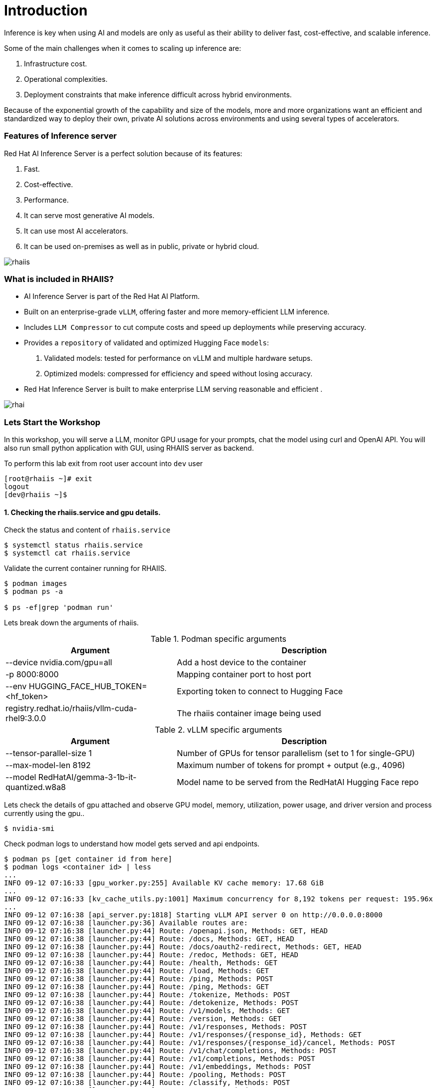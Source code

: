 = Introduction

Inference is key when using AI and models are only as useful as their ability to deliver fast, cost-effective, and scalable inference.

Some of the main challenges when it comes to scaling up inference are:

. Infrastructure cost.
. Operational complexities.
. Deployment constraints that make inference difficult across hybrid environments.

Because of the exponential growth of the capability and size of the models, more and more organizations want an efficient and standardized way to deploy their own, private AI solutions across environments and using several types of accelerators.

=== Features of Inference server

Red Hat AI Inference Server is a perfect solution because of its features:

. Fast.
. Cost-effective.
. Performance.
. It can serve most generative AI models.
. It can use most AI accelerators.
. It can be used on-premises as well as in public, private or hybrid cloud.

image::rhaiis.png[]

=== What is included in RHAIIS?

* AI Inference Server is part of the Red Hat AI Platform.

* Built on an enterprise-grade `vLLM`, offering faster and more memory-efficient LLM inference.

* Includes `LLM Compressor` to cut compute costs and speed up deployments while preserving accuracy.

* Provides a `repository` of validated and optimized Hugging Face `models`:

    . Validated models: tested for performance on vLLM and multiple hardware setups.

    . Optimized models: compressed for efficiency and speed without losing accuracy.

* Red Hat Inference Server is built to make enterprise LLM serving reasonable and efficient .

image::rhai.png[]

=== Lets Start the Workshop

In this workshop, you will serve a LLM, monitor GPU usage for your prompts, chat the model using curl and OpenAI API. You will also run small python application with GUI, using RHAIIS server as backend. 


To perform this lab exit from root user account into `dev` user

```
[root@rhaiis ~]# exit
logout
[dev@rhaiis ~]$
```

==== 1. Checking the rhaiis.service and gpu details.

Check the status and content of `rhaiis.service`

```
$ systemctl status rhaiis.service
$ systemctl cat rhaiis.service
```

Validate the current container running for RHAIIS. 

```
$ podman images
$ podman ps -a

$ ps -ef|grep 'podman run'
```

Lets break down the arguments of rhaiis.

.Podman specific arguments
[cols="4,6", options="header"]
|===
|                Argument                  |       Description

| --device nvidia.com/gpu=all
| Add a host device to the container

| -p 8000:8000
| Mapping container port to host port

| --env HUGGING_FACE_HUB_TOKEN=<hf_token>
| Exporting token to connect to Hugging Face

| registry.redhat.io/rhaiis/vllm-cuda-rhel9:3.0.0
| The rhaiis container image being used
|===


.vLLM specific arguments
[cols="4,6", options="header"]
|===
|                 Argument                 |        Description

| --tensor-parallel-size 1
| Number of GPUs for tensor parallelism (set to 1 for single-GPU)

| --max-model-len 8192
| Maximum number of tokens for prompt + output (e.g., 4096)

| --model RedHatAI/gemma-3-1b-it-quantized.w8a8
| Model name to be served from the RedHatAI Hugging Face repo
|===



Lets check the details of gpu attached and observe GPU model, memory, utilization, power usage, and driver
version and process currently using the gpu..

```
$ nvidia-smi
```

Check podman logs to understand how model gets served and api endpoints.

```
$ podman ps [get container id from here]
$ podman logs <container id> | less
...
INFO 09-12 07:16:33 [gpu_worker.py:255] Available KV cache memory: 17.68 GiB
...
INFO 09-12 07:16:33 [kv_cache_utils.py:1001] Maximum concurrency for 8,192 tokens per request: 195.96x
...
INFO 09-12 07:16:38 [api_server.py:1818] Starting vLLM API server 0 on http://0.0.0.0:8000
INFO 09-12 07:16:38 [launcher.py:36] Available routes are:
INFO 09-12 07:16:38 [launcher.py:44] Route: /openapi.json, Methods: GET, HEAD
INFO 09-12 07:16:38 [launcher.py:44] Route: /docs, Methods: GET, HEAD
INFO 09-12 07:16:38 [launcher.py:44] Route: /docs/oauth2-redirect, Methods: GET, HEAD
INFO 09-12 07:16:38 [launcher.py:44] Route: /redoc, Methods: GET, HEAD
INFO 09-12 07:16:38 [launcher.py:44] Route: /health, Methods: GET
INFO 09-12 07:16:38 [launcher.py:44] Route: /load, Methods: GET
INFO 09-12 07:16:38 [launcher.py:44] Route: /ping, Methods: POST
INFO 09-12 07:16:38 [launcher.py:44] Route: /ping, Methods: GET
INFO 09-12 07:16:38 [launcher.py:44] Route: /tokenize, Methods: POST
INFO 09-12 07:16:38 [launcher.py:44] Route: /detokenize, Methods: POST
INFO 09-12 07:16:38 [launcher.py:44] Route: /v1/models, Methods: GET
INFO 09-12 07:16:38 [launcher.py:44] Route: /version, Methods: GET
INFO 09-12 07:16:38 [launcher.py:44] Route: /v1/responses, Methods: POST
INFO 09-12 07:16:38 [launcher.py:44] Route: /v1/responses/{response_id}, Methods: GET
INFO 09-12 07:16:38 [launcher.py:44] Route: /v1/responses/{response_id}/cancel, Methods: POST
INFO 09-12 07:16:38 [launcher.py:44] Route: /v1/chat/completions, Methods: POST
INFO 09-12 07:16:38 [launcher.py:44] Route: /v1/completions, Methods: POST
INFO 09-12 07:16:38 [launcher.py:44] Route: /v1/embeddings, Methods: POST
INFO 09-12 07:16:38 [launcher.py:44] Route: /pooling, Methods: POST
INFO 09-12 07:16:38 [launcher.py:44] Route: /classify, Methods: POST
INFO 09-12 07:16:38 [launcher.py:44] Route: /score, Methods: POST
INFO 09-12 07:16:38 [launcher.py:44] Route: /v1/score, Methods: POST
INFO 09-12 07:16:38 [launcher.py:44] Route: /v1/audio/transcriptions, Methods: POST
INFO 09-12 07:16:38 [launcher.py:44] Route: /v1/audio/translations, Methods: POST
INFO 09-12 07:16:38 [launcher.py:44] Route: /rerank, Methods: POST
INFO 09-12 07:16:38 [launcher.py:44] Route: /v1/rerank, Methods: POST
INFO 09-12 07:16:38 [launcher.py:44] Route: /v2/rerank, Methods: POST
INFO 09-12 07:16:38 [launcher.py:44] Route: /scale_elastic_ep, Methods: POST
INFO 09-12 07:16:38 [launcher.py:44] Route: /is_scaling_elastic_ep, Methods: POST
INFO 09-12 07:16:38 [launcher.py:44] Route: /invocations, Methods: POST
INFO 09-12 07:16:38 [launcher.py:44] Route: /metrics, Methods: GET
INFO:     Started server process [1]
INFO:     Waiting for application startup.
INFO:     Application startup complete.
```

==== 2. Interacting with the model.

List the available model.

```
$ curl -s http://localhost:8000/v1/models |jq
```

On second terminal session monitor gpu activity.

```
$ nvtop
```

On first terminal Send the prompt to the model 

[source,bash,role=execute,subs=attributes+]
----
curl -s -X POST http://localhost:8000/v1/chat/completions \
  -H "Content-Type: application/json" \
  -d '{
    "model": "RedHatAI/gemma-3-1b-it-quantized.w8a8",
    "messages": [
      {
        "role": "user",
        "content": "Write me 5 to 10 paragraphs about RHEL"
      }
    ],
    "temperature": 0.7,
    "max_tokens": 1500
  }' | jq
----

Now on second terminal observe gpu activity again.

==== 3. Using openai api and interactive prompt

Now, you will use OpenAI API to query Red Hat AI Inference Server.

* This is really useful if we want applications to be able to communicate with it. 
* OpenAI API has become a standard as it supports stateful interactions, function calling, and integration with external tools and data, making it a powerful resource for building intelligent applications.

We will create a Python virtual environment and inside it python script that will submit the query to the Red Hat AI Inference Server. 

```
$ python -m venv mypi
$ source mypi/bin/activate
```

Before we need to install the OpenAI library.

[source,bash,role=execute,subs=attributes+]
----
pip install openai
----

Create following python script `api.py`

[source,bash,role=execute,subs=attributes+]
----
cat << 'EOF' > api.py
from openai import OpenAI

api_key = "llamastack"

model = "RedHatAI/gemma-3-1b-it-quantized.w8a8"
base_url = "http://localhost:8000/v1/"

client = OpenAI(
    base_url=base_url,
    api_key=api_key,
)
while True:
    prompt = input("User Prompt >> ")
    response = client.chat.completions.create(
    model=model,
    messages=[
        {"role": "system", "content": "You are a helpful assistant."},
        {"role": "user", "content": prompt}
    ]
    )
    print("RHAIIS Response >>")
    print(response.choices[0].message.content)
EOF
----

Execute python script and test with different prompts and see the responses. Also monitor gpu activity simultaneously.

[source,bash,role=execute,subs=attributes+]
----
python api.py
----

==== 4. Now lets build small web based gui application to interact with the model.

We will install `gradio` as frontend and continue to use model served via rhaiis as backend.

Create a python script which will provide public facing url to interact with the model.

[source,bash,role=execute,subs=attributes+]
----
pip install gradio
----

Create following python script.

[source,bash,role=execute,subs=attributes+]
----
cat << 'EOF' > gui.py
import gradio as gr 
from openai import OpenAI 
 
# Connect to local vLLM endpoint 
api_key = "llamastack"

model = "RedHatAI/gemma-3-1b-it-quantized.w8a8"
base_url = "http://localhost:8000/v1/"

client = OpenAI(
    base_url=base_url,
    api_key=api_key,
)

def ask_vllm(prompt): 
    response = client.chat.completions.create( 
        model=model,
        messages=[{"role": "user", "content": prompt}], 
        max_tokens=300, 
        temperature=0.7 
    ) 
    return response.choices[0].message.content.strip() 
 
# Gradio interface with public sharing 
gr.Interface( 
    fn=ask_vllm, 
    inputs="text", 
    outputs="text", 
    title="Chat with RHAIIS Model" 
).launch(share=True) 
EOF
----

Finally execute the script

[source,bash,role=execute,subs=attributes+]
----
python gui.py
----

You should see public url as follows. Open the url which got generated for you in web browser and interact with the model.

```
Running on local URL:  http://127.0.0.1:7860
Running on public URL: https://<your own url>.gradio.live
```

== Resources

* link:https://www.redhat.com/en/products/ai/inference-server[Red Hat AI Inference Server]
* link:https://docs.redhat.com/en/documentation/red_hat_ai_inference_server/3.0[Documentation]

== Conclusion

In this module, we've explored the Red Hat AI Inference Server (RHAIIS) and demonstrated its powerful capabilities as a production-ready LLM runtime. RHAIIS provides a robust, scalable solution for deploying and serving large language models in enterprise environments.

Key highlights of RHAIIS include:

* **Industry Standard OpenAI API Compatibility**: RHAIIS implements the OpenAI API specification, making it easy to integrate with existing applications and tools that expect OpenAI-compatible endpoints. This compatibility reduces migration effort and allows for seamless adoption.

* **High Performance**: The server efficiently utilizes GPU resources, providing fast inference times for Large Language Models.

* **Enterprise Ready**: Built for Red Hat Enterprise Linux (RHEL), Red Hat OpenShift, and 3rd Party Platforms, RHAIIS offers the reliability, security, and support that enterprise environments require.

* **Flexible Model Support**: RHAIIS supports various model formats and can serve different types of language models, making it versatile for different use cases.

* **Easy Integration**: Developers can consume the RHAIIS API endpoint using any framework and language that supports industry standard OpenAI API.

The combination of OpenAI API compatibility, enterprise-grade reliability, and high performance makes RHAIIS an excellent choice for organizations looking to deploy AI inference capabilities on their RHEL, RHEL AI, OpenShift AI, and 3rd Party Platforms infrastructure. Its ability to serve models efficiently while maintaining compatibility with industry standards positions it as a compelling solution for modern AI workloads.
